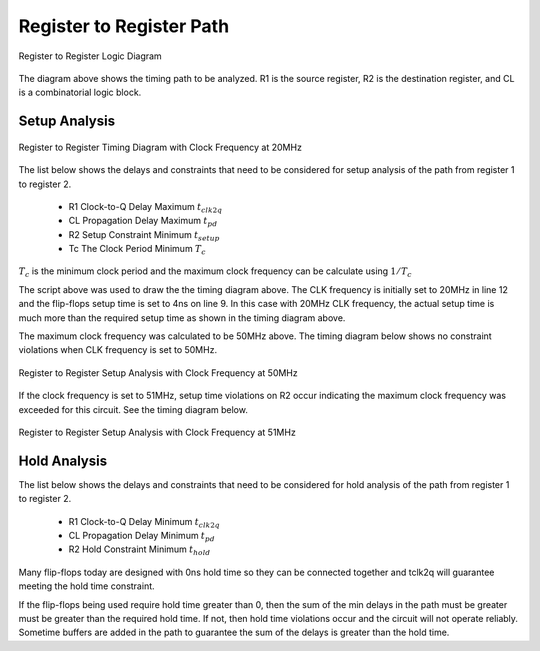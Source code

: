 
Register to Register Path 
========================


.. figure:: images/reg_2_reg.png
   :alt: alternate text
   :figclass: align-center

   Register to Register Logic Diagram


The diagram above shows the timing path to be analyzed.   R1 is the source register, R2 is the 
destination register, and CL is a combinatorial logic block.


Setup Analysis
---------------


.. figure:: images/reg_2_reg_td.png
   :alt: alternate text
   :figclass: align-center

   Register to Register Timing Diagram with Clock Frequency at 20MHz


The list below shows the delays and constraints that need to be considered for setup analysis of the path from register 1 to register 2.  

  - R1 Clock-to-Q Delay Maximum :math:`t_{clk2q}`
  - CL Propagation Delay Maximum :math:`t_{pd}`
  - R2 Setup Constraint Minimum :math:`t_{setup}`
  - Tc The Clock Period Minimum  :math:`T_c`

.. math::
   :label: reg_2_reg_clk_min

   T_c &\geq t_{clk2q} + t_{pd} + t_{setup} \\
       &\geq 10ns + 6ns + 4ns \\
       &\geq 20ns

:math:`T_c` is the minimum clock period and the maximum clock frequency can be calculate using :math:`1/T_c` 

.. math::
   :label: reg_2_reg_freq_max

   f_{CLK} &\leq 1/T_c \\
           &\leq 1/20ns \\
           &\leq 50MHz


.. code-block:: python
   :linenos:

   if "new.tim" != taApp.getFileName():
       taApp.fileNew("TimingDiagram")
   
   td = taApp.getTimingDiagram()
   td.startScript()
   
   clk2q = td.add_part_delay("tclk2q", 6, 8, 10, "DFF Clock to Q Output Delay")
   pd    = td.add_part_delay("tpd", 2, 4, 6, "Combinatorial Logic Delay")
   setup = td.add_part_constraint("tsetup", 4, 4, "DFF Setup Constraint")
   hold  = td.add_part_constraint("thold", 2, 2, "DFF Hold Constraint")
   
   clk = td.add_digital_clock("CLK","H",20.0e6)
   clk_e4 = clk.get_edge_list().get(6)
   clk_e6 = clk.get_edge_list().get(8)
   pwl = td.add_pulse_width_label(clk_e4, clk_e6, "Tc", "Center")
   
   d1  = td.add_digital_signal("D1","L")
   d1_e1 = td.add_edge(d1, 55, "H")
   d1_e2 = td.add_edge(d1, 65, "L")
   
   q1 = add_dff_re(td, d1, clk, 'Q1', setup, hold, clk2q)
   d2 = add_comb_logic(td, q1, "D2", pd )
   q2 = add_dff_re(td, d2, clk, 'Q2', setup, hold, clk2q)
   
   td.stopScript()


The script above was used to draw the the timing diagram above. The CLK frequency is initially set to 20MHz in line 12 and the flip-flops setup time is set to 4ns on line 9. In this case with 20MHz CLK frequency, the actual setup time is much more than the required setup time as shown in the timing diagram above. 

The maximum clock frequency was calculated to be 50MHz above.  The timing diagram below shows no constraint violations when CLK frequency is set to 50MHz.  


.. figure:: images/reg_2_reg_td_50mhz.png
   :alt: alternate text
   :figclass: align-center

   Register to Register Setup Analysis with Clock Frequency at 50MHz


If the clock frequency is set to 51MHz, setup time violations on R2 occur indicating the maximum clock frequency was exceeded for this circuit.  See the timing diagram below.


.. figure:: images/reg_2_reg_td_51mhz.png
   :alt: alternate text
   :figclass: align-center

   Register to Register Setup Analysis with Clock Frequency at 51MHz


Hold Analysis
--------------


The list below shows the delays and constraints that need to be considered for hold analysis of the path from register 1 to register 2.  

  - R1 Clock-to-Q Delay Minimum :math:`t_{clk2q}`
  - CL Propagation Delay Minimum :math:`t_{pd}`
  - R2 Hold Constraint Minimum :math:`t_{hold}`

.. math::
   :label: reg_2_reg_hold

   t_{clk2q} + t_{pd} &\geq t_{hold} \\
            6ns + 2ns &\geq 2ns \\
                  8ns &\geq 2ns

Many flip-flops today are designed with 0ns hold time so they can be connected together and tclk2q will guarantee meeting the hold time constraint. 

If the flip-flops being used require hold time greater than 0,  then the sum of the min delays in the path must be greater must be greater than the required hold time.  If not, then hold time violations occur and the circuit will not operate reliably.  Sometime buffers are added in the path to guarantee the sum of the delays is greater than the hold time.




